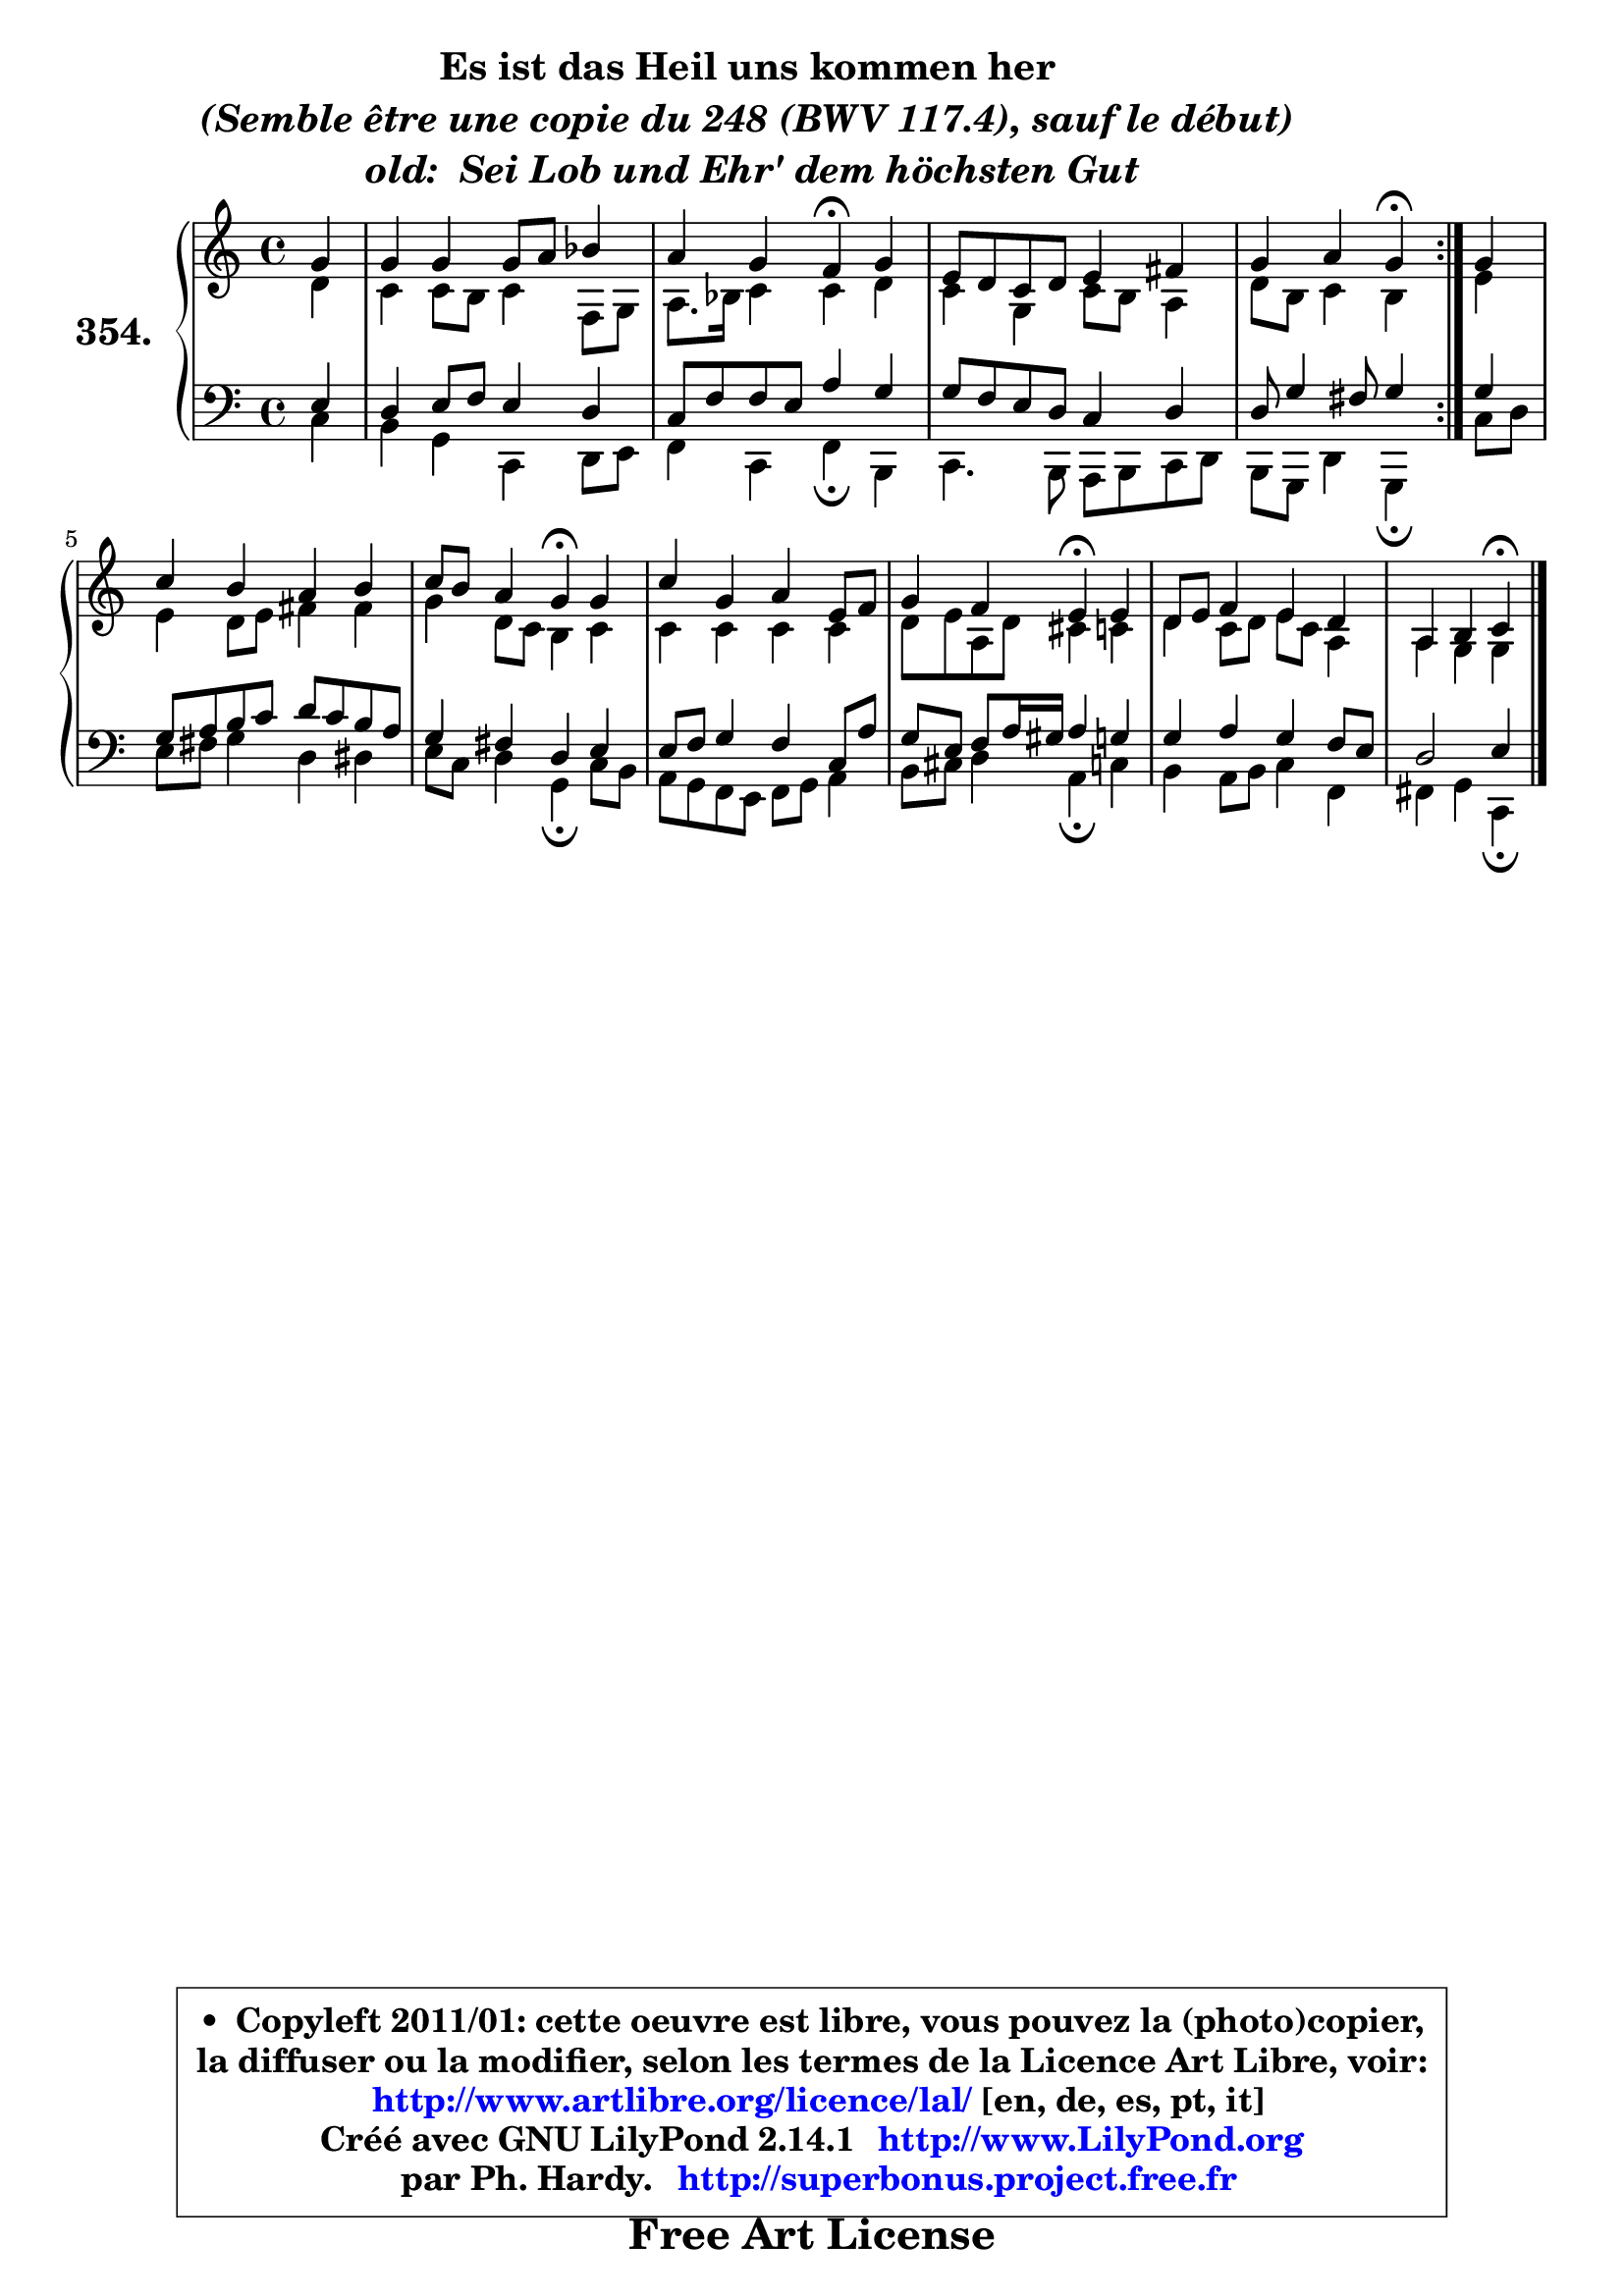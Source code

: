 
\version "2.14.1"

    \paper {
%	system-system-spacing #'padding = #0.1
%	score-system-spacing #'padding = #0.1
%	ragged-bottom = ##f
%	ragged-last-bottom = ##f
	}

    \header {
      opus = \markup { \bold "" }
      piece = \markup { \hspace #9 \fontsize #2 \bold \column \center-align { \line { "Es ist das Heil uns kommen her" }
          \line { \italic "(Semble être une copie du 248 (BWV 117.4), sauf le début)" }
                     \line { \italic "  old:  Sei Lob und Ehr' dem höchsten Gut " }
                 } }
      maintainer = "Ph. Hardy"
      maintainerEmail = "superbonus.project@free.fr"
      lastupdated = "2011/Jul/20"
      tagline = \markup { \fontsize #3 \bold "Free Art License" }
      copyright = \markup { \fontsize #3  \bold   \override #'(box-padding .  1.0) \override #'(baseline-skip . 2.9) \box \column { \center-align { \fontsize #-2 \line { • \hspace #0.5 Copyleft 2011/01: cette oeuvre est libre, vous pouvez la (photo)copier, } \line { \fontsize #-2 \line {la diffuser ou la modifier, selon les termes de la Licence Art Libre, voir: } } \line { \fontsize #-2 \with-url #"http://www.artlibre.org/licence/lal/" \line { \fontsize #1 \hspace #1.0 \with-color #blue http://www.artlibre.org/licence/lal/ [en, de, es, pt, it] } } \line { \fontsize #-2 \line { Créé avec GNU LilyPond 2.14.1 \with-url #"http://www.LilyPond.org" \line { \with-color #blue \fontsize #1 \hspace #1.0 \with-color #blue http://www.LilyPond.org } } } \line { \hspace #1.0 \fontsize #-2 \line {par Ph. Hardy. } \line { \fontsize #-2 \with-url #"http://superbonus.project.free.fr" \line { \fontsize #1 \hspace #1.0 \with-color #blue http://superbonus.project.free.fr } } } } } }

	  }

  guidemidi = {
	\repeat volta 2 {
        r4 |
        R1 |
        r2 \tempo 4 = 30 r4 \tempo 4 = 78 r4 |
        R1 |
        r2 \tempo 4 = 30 r4 \tempo 4 = 78 } %fin du repeat
        r4 |
        R1 |
        r2 \tempo 4 = 30 r4 \tempo 4 = 78 r4 |
        R1 |
        r2 \tempo 4 = 30 r4 \tempo 4 = 78 r4 |
        R1 |
        r2 \tempo 4 = 30 r4 
	}

  upper = {
\displayLilyMusic \transpose g c {
	\time 4/4
	\key g \major
	\clef treble
	\partial 4
	\voiceOne
	<< { 
	% SOPRANO
	\set Voice.midiInstrument = "acoustic grand"
	\relative c'' {
	\repeat volta 2 {
        d4 |
        d4 d d8 e f4 |
        e4 d c\fermata d |
        b8 a g a b4 cis |
        d4 e d\fermata } %fin du repeat
        d4 |
        g4 fis e fis |
        g8 fis e4 d\fermata d |
        g4 d e b8 c |
        d4 c b\fermata b |
        a8 b c4 b a |
        e4 fis g\fermata
        \bar "|."
	} % fin de relative
	}

	\context Voice="1" { \voiceTwo 
	% ALTO
	\set Voice.midiInstrument = "acoustic grand"
	\relative c'' {
	\repeat volta 2 {
        a4 |
        g4 g8 fis g4 c,8 d |
        e8. f16 g4 g a4 |
        g4 d g8 fis e4 |
        a8 fis g4 fis } %fin du repeat
        b4 |
        b4 a8 b cis4 cis |
        d4 a8 g fis4 g |
        g4 g g g |
        a8 b e, a gis4 g |
        a4 g8 a b g e4 |
        e4 d d
        \bar "|."
	} % fin de relative
	\oneVoice
	} >>
}
	}

    lower = {
\transpose g c {
	\time 4/4
	\key g \major
	\clef bass
	\partial 4
	\voiceOne
	<< { 
	% TENOR
	\set Voice.midiInstrument = "acoustic grand"
	\relative c' {
	\repeat volta 2 {
        b4 |
        a4 b8 c b4 a |
        g8 c c b e4 d |
        d8 c b a g4 a |
        a8 d4 cis8 d4 } %fin du repeat
        d4 |
        d8 e fis g a g fis e |
        d4 cis a b |
        b8 c d4 c g8 e' |
        d8 b c e16 dis e4 d! |
        d4 e d4 c8 b |
        a2 b4
        \bar "|."
	} % fin de relative
	}
	\context Voice="1" { \voiceTwo 
	% BASS
	\set Voice.midiInstrument = "acoustic grand"
	\relative c' {
	\repeat volta 2 {
        g4 |
        fis4 d g, a8 b |
        c4 g c\fermata fis, |
        g4. fis8 e fis g a |
        fis8 d a'4 d,\fermata } %fin du repeat
        g'8 a |
        b8 cis d4 a ais |
        b8 g a4 d,\fermata g8 fis |
        e8 d c b c d e4 |
        fis8 gis a4 e\fermata g4 |
        fis4 e8 fis g4 c, |
        cis4 d g,\fermata
        \bar "|."
	} % fin de relative
	\oneVoice
	} >>
}
	}


    \score { 

	\new PianoStaff <<
	\set PianoStaff.instrumentName = \markup { \bold \huge "354." }
	\new Staff = "upper" \upper
	\new Staff = "lower" \lower
	>>

    \layout {
%	ragged-last = ##f
	   }

         } % fin de score

  \score {
    \unfoldRepeats { << \guidemidi \upper \lower >> }
    \midi {
    \context {
     \Staff
      \remove "Staff_performer"
               }

     \context {
      \Voice
       \consists "Staff_performer"
                }

     \context { 
      \Score
      tempoWholesPerMinute = #(ly:make-moment 78 4)
		}
	    }
	}


